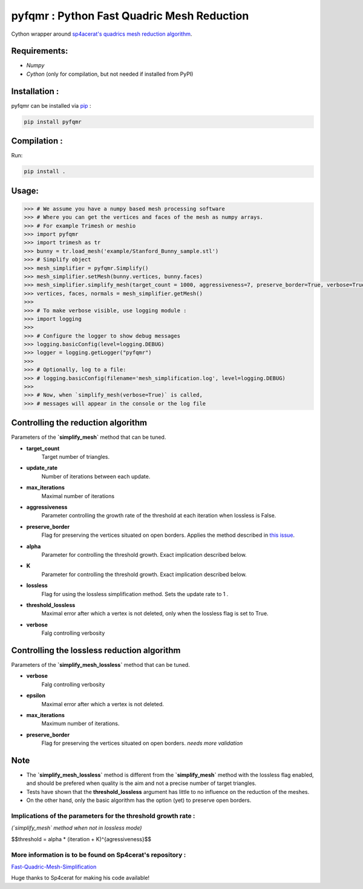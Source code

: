 pyfqmr : Python Fast Quadric Mesh Reduction
===========================================

Cython wrapper around `sp4acerat's quadrics mesh reduction
algorithm <https://github.com/sp4cerat/Fast-Quadric-Mesh-Simplification>`__.

Requirements:
~~~~~~~~~~~~~

-  *Numpy*
-  *Cython* (only for compilation, but not needed if installed from PyPI)

Installation :
~~~~~~~~~~~~~~
pyfqmr can be installed via  `pip <https://pypi.org/project/pyfqmr/0.1.1/>`_ :


.. code:: bash

    pip install pyfqmr


Compilation :
~~~~~~~~~~~~~

Run:

.. code:: bash

    pip install .

Usage:
~~~~~~

.. code:: python

    >>> # We assume you have a numpy based mesh processing software
    >>> # Where you can get the vertices and faces of the mesh as numpy arrays.
    >>> # For example Trimesh or meshio
    >>> import pyfqmr
    >>> import trimesh as tr
    >>> bunny = tr.load_mesh('example/Stanford_Bunny_sample.stl')
    >>> # Simplify object
    >>> mesh_simplifier = pyfqmr.Simplify()
    >>> mesh_simplifier.setMesh(bunny.vertices, bunny.faces)
    >>> mesh_simplifier.simplify_mesh(target_count = 1000, aggressiveness=7, preserve_border=True, verbose=True)
    >>> vertices, faces, normals = mesh_simplifier.getMesh()
    >>>
    >>> # To make verbose visible, use logging module :
    >>> import logging
    >>>
    >>> # Configure the logger to show debug messages
    >>> logging.basicConfig(level=logging.DEBUG)
    >>> logger = logging.getLogger("pyfqmr")
    >>>
    >>> # Optionally, log to a file:
    >>> # logging.basicConfig(filename='mesh_simplification.log', level=logging.DEBUG)
    >>>
    >>> # Now, when `simplify_mesh(verbose=True)` is called,
    >>> # messages will appear in the console or the log file



Controlling the reduction algorithm
~~~~~~~~~~~~~~~~~~~~~~~~~~~~~~~~~~~

Parameters of the **`simplify\_mesh`** method that can be tuned.

-  **target\_count**
    Target number of triangles.
-  **update\_rate**
    Number of iterations between each update.
-  **max\_iterations**
    Maximal number of iterations
-  **aggressiveness**
    Parameter controlling the growth rate of the threshold at each iteration when lossless is False.
-  **preserve\_border**
    Flag for preserving the vertices situated on open borders. Applies the method described in `this issue <https://github.com/sp4cerat/Fast-Quadric-Mesh-Simplification/issues/14>`__.
-  **alpha**
    Parameter for controlling the threshold growth. Exact implication described below.
-  **K**
    Parameter for controlling the threshold growth. Exact implication described below.
-  **lossless**
    Flag for using the lossless simplification method. Sets the update rate to 1 .
-  **threshold\_lossless**
    Maximal error after which a vertex is not deleted, only when the lossless flag is set to True.
-  **verbose**
    Falg controlling verbosity

Controlling the lossless reduction algorithm
~~~~~~~~~~~~~~~~~~~~~~~~~~~~~~~~~~~~~~~~~~~~

Parameters of the **`simplify\_mesh\_lossless`** method that can be tuned.

-  **verbose**
    Falg controlling verbosity
-  **epsilon**
    Maximal error after which a vertex is not deleted.
-  **max\_iterations**
    Maximum number of iterations.
-  **preserve\_border**
    Flag for preserving the vertices situated on open borders. *needs more validation*

Note
~~~~

- The **`simplify\_mesh\_lossless`** method is different from the **`simplify\_mesh`** method with the lossless flag enabled, and should be prefered when quality is the aim and not a precise number of target triangles.
- Tests have shown that the **threshold\_lossless** argument has little to no influence on the reduction of the meshes.
- On the other hand, only the basic algorithm has the option (yet) to preserve open borders.


Implications of the parameters for the threshold growth rate :
""""""""""""""""""""""""""""""""""""""""""""""""""""""""""""
*(`simplify\_mesh` method when not in lossless mode)*

$$threshold = alpha \* (iteration + K)^{agressiveness}$$

\

More information is to be found on Sp4cerat's repository :
""""""""""""""""""""""""""""""""""""""""""""""""""""""""""
`Fast-Quadric-Mesh-Simplification <https://github.com/sp4cerat/Fast-Quadric-Mesh-Simplification>`__

Huge thanks to Sp4cerat for making his code available!
